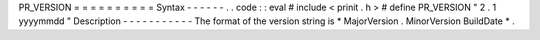 PR_VERSION
=
=
=
=
=
=
=
=
=
=
Syntax
-
-
-
-
-
-
.
.
code
:
:
eval
#
include
<
prinit
.
h
>
#
define
PR_VERSION
"
2
.
1
yyyymmdd
"
Description
-
-
-
-
-
-
-
-
-
-
-
The
format
of
the
version
string
is
\
*
MajorVersion
.
MinorVersion
BuildDate
*
.
